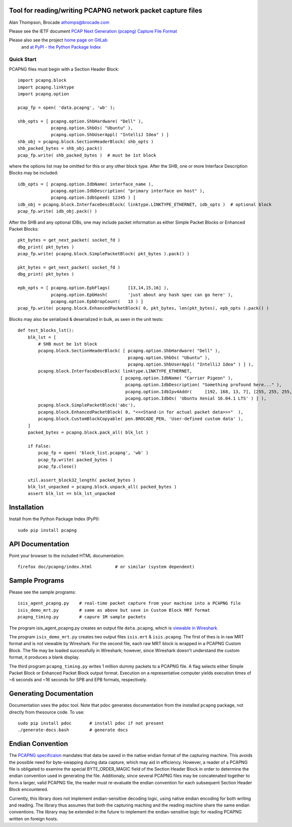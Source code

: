 Tool for reading/writing PCAPNG network packet capture files
============================================================

Alan Thompson, Brocade
athomps@brocade.com

Please see the IETF document `PCAP Next Generation
(pcapng) Capture File Format <https://pcapng.github.io/pcapng/>`_

Please also see the project `home page on GitLab <https://gitlab.com/netdev-americas/pcapng/>`_
 and `at PyPI - the Python Package Index <https://pypi.python.org/pypi/pcapng>`_

===========
Quick Start
===========

PCAPNG files must begin with a Section Header Block::

    import pcapng.block
    import pcapng.linktype
    import pcapng.option

    pcap_fp = open( 'data.pcapng', 'wb' );

    shb_opts = [ pcapng.option.ShbHardware( "Dell" ),
                 pcapng.option.ShbOs( "Ubuntu" ),
                 pcapng.option.ShbUserAppl( "IntelliJ Idea" ) ]
    shb_obj = pcapng.block.SectionHeaderBlock( shb_opts )
    shb_packed_bytes = shb_obj.pack()
    pcap_fp.write( shb_packed_bytes )  # must be 1st block

where the options list may be omitted for this or any other block type. After the SHB, one or more
Interface Description Blocks may be included::

    idb_opts = [ pcapng.option.IdbName( interface_name ),
                 pcapng.option.IdbDescription( "primary interface on host" ),
                 pcapng.option.IdbSpeed( 12345 ) ]
    idb_obj = pcapng.block.InterfaceDescBlock( linktype.LINKTYPE_ETHERNET, idb_opts )  # optional block
    pcap_fp.write( idb_obj.pack() )

After the SHB and any optional IDBs, one may include packet information as either Simple Packet
Blocks or Enhanced Packet Blocks::

        pkt_bytes = get_next_packet( socket_fd )
        dbg_print( pkt_bytes )
        pcap_fp.write( pcapng.block.SimplePacketBlock( pkt_bytes ).pack() )

        pkt_bytes = get_next_packet( socket_fd )
        dbg_print( pkt_bytes )

        epb_opts = [ pcapng.option.EpbFlags(       [13,14,15,16] ),
                     pcapng.option.EpbHash(        'just about any hash spec can go here' ),
                     pcapng.option.EpbDropCount(   13 ) ]
        pcap_fp.write( pcapng.block.EnhancedPacketBlock( 0, pkt_bytes, len(pkt_bytes), epb_opts ).pack() )

Blocks may also be serialized & deserialized in bulk, as seen in the unit tests::

  def test_blocks_lst():
      blk_lst = [
          # SHB must be 1st block
          pcapng.block.SectionHeaderBlock( [ pcapng.option.ShbHardware( "Dell" ),
                                             pcapng.option.ShbOs( "Ubuntu" ),
                                             pcapng.option.ShbUserAppl( "IntelliJ Idea" ) ] ),
          pcapng.block.InterfaceDescBlock( linktype.LINKTYPE_ETHERNET,
                                          [ pcapng.option.IdbName( "Carrier Pigeon" ),
                                            pcapng.option.IdbDescription( "Something profound here..." ),
                                            pcapng.option.IdbIpv4Addr(     [192, 168, 13, 7], [255, 255, 255, 0] ),
                                            pcapng.option.IdbOs( 'Ubuntu Xenial 16.04.1 LTS' ) ] ),
          pcapng.block.SimplePacketBlock('abc'),
          pcapng.block.EnhancedPacketBlock( 0, "<<<Stand-in for actual packet data>>>"  ),
          pcapng.block.CustomBlockCopyable( pen.BROCADE_PEN, 'User-defined custom data' ),
      ]
      packed_bytes = pcapng.block.pack_all( blk_lst )

      if False:
          pcap_fp = open( 'block_list.pcapng', 'wb' )
          pcap_fp.write( packed_bytes )
          pcap_fp.close()

      util.assert_block32_length( packed_bytes )
      blk_lst_unpacked = pcapng.block.unpack_all( packed_bytes )
      assert blk_lst == blk_lst_unpacked


Installation
============

Install from the Python Package Index (PyPI)::

    sudo pip install pcapng


API Documentation
=================

Point your browser to the included HTML documentation::

    firefox doc/pcapng/index.html         # or similar (system dependent)


Sample Programs
===============

Please see the sample programs::

    isis_agent_pcapng.py    # real-time packet capture from your machine into a PCAPNG file
    isis_demo_mrt.py        # same as above but save in Custom Block MRT format
    pcapng_timing.py        # capure 1M sample packets

The program isis_agent_pcapng.py creates an output file ``data.pcapng``, which is `viewable in
Wireshark.  <https://www.wireshark.org/>`_

The program ``isis_demo_mrt.py`` creates two output files ``isis.mrt`` & ``isis.pcapng``. The first of
thes is in raw MRT format and is not viewable by Wireshark.  For the second file, each raw MRT block
is wrapped in a PCAPNG Custom Block.  The file may be loaded successfully in Wireshark; however,
since Wireshark doesn't understand the custom format, it produces a blank display.

The third program ``pcapng_timing.py`` writes 1 million dummy packets to a PCAPNG file. A flag selects
either Simple Packet Block or Enhanced Packet Block output format.  Execution on a representative
computer yields execution times of ~6 seconds and ~16 seconds for SPB and EPB formats, respectively.


Generating Documentation 
========================

Documentation uses the ``pdoc`` tool.  Note that pdoc generates documentation from the installed
``pcapng`` package, not directly from thesource code.  To use::

    sudo pip install pdoc       # install pdoc if not present
    ./generate-docs.bash        # generate docs

Endian Convention
=================

The `PCAPNG specificaion <https://pcapng.github.io/pcapng/>`_ mandates that data be saved in the
native endian format of the capturing machine. This avoids the possible need for byte-swapping
during data capture, which may aid in efficiency. However, a reader of a PCAPNG file is obligated to
examine the special BYTE_ORDER_MAGIC field of the Section Header Block in order to determine the
endian convention used in generating the file.  Additionaly, since several PCAPNG files may be
concatenated together to form a larger, valid PCAPNG file, the reader must re-evaluate the endian
convention for each subsequent Section Header Block encountered.

Currently, this library does not implement endian-sensitive decoding logic, using native endian
encoding for both writing and reading. The library thus assumes that both the capturing maching and
the reading machine share the same endian conventions.  The library may be extended in the future to
implement the endian-sensitive logic for reading PCAPNG written on foreign hosts.


